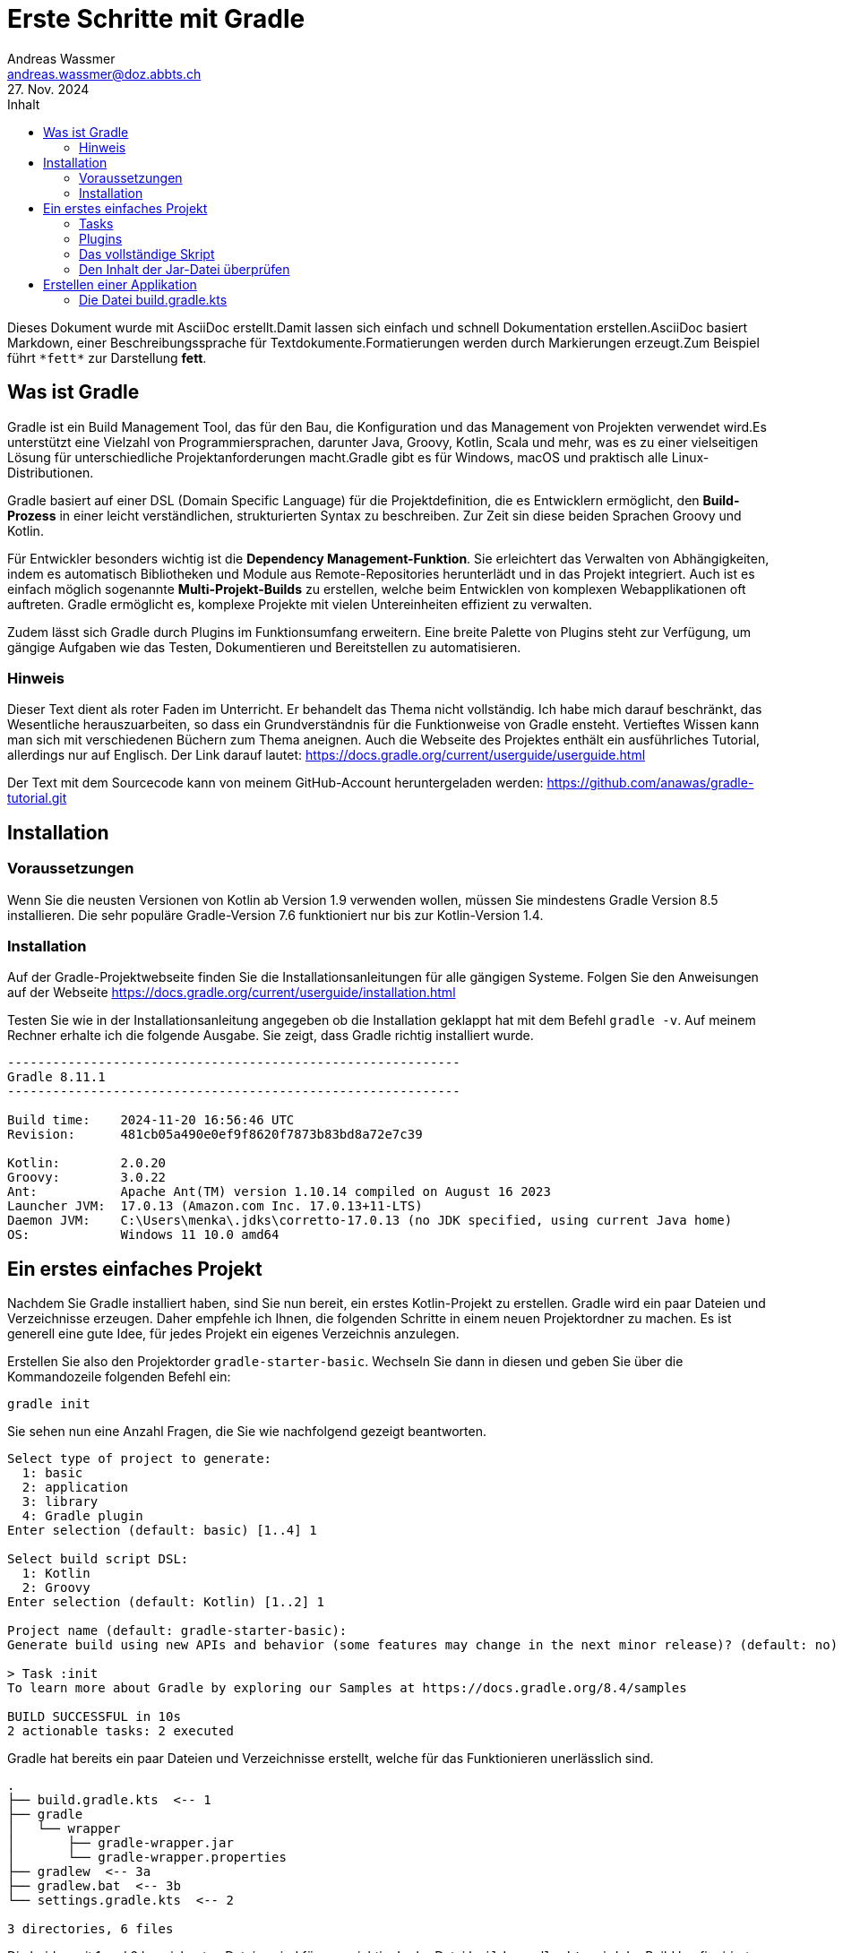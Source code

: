 = Erste Schritte mit Gradle
Andreas Wassmer <andreas.wassmer@doz.abbts.ch>
27. Nov. 2024
:toc: auto
:toc-title: Inhalt
:icons: font

Dieses Dokument wurde mit AsciiDoc erstellt.Damit lassen sich einfach und schnell Dokumentation erstellen.AsciiDoc basiert Markdown, einer Beschreibungssprache für Textdokumente.Formatierungen werden durch Markierungen erzeugt.Zum Beispiel führt `+*fett*+` zur Darstellung *fett*.

== Was ist Gradle
Gradle ist ein Build Management Tool, das für den Bau, die Konfiguration und das Management von Projekten verwendet wird.Es unterstützt eine Vielzahl von Programmiersprachen, darunter Java, Groovy, Kotlin, Scala und mehr, was es zu einer vielseitigen Lösung für unterschiedliche Projektanforderungen macht.Gradle gibt es für Windows, macOS und praktisch alle Linux-Distributionen.

Gradle basiert auf einer DSL (Domain Specific Language) für die Projektdefinition, die es Entwicklern ermöglicht, den *Build-Prozess* in einer leicht verständlichen, strukturierten Syntax zu beschreiben. Zur Zeit sin diese beiden Sprachen Groovy und Kotlin.

Für Entwickler besonders wichtig ist die *Dependency Management-Funktion*. Sie erleichtert das Verwalten von Abhängigkeiten, indem es automatisch Bibliotheken und Module aus Remote-Repositories herunterlädt und in das Projekt integriert. Auch ist es einfach möglich sogenannte *Multi-Projekt-Builds* zu erstellen, welche beim Entwicklen von komplexen Webapplikationen oft auftreten. Gradle ermöglicht es, komplexe Projekte mit vielen Untereinheiten effizient zu verwalten.

Zudem lässt sich Gradle durch Plugins im Funktionsumfang erweitern. Eine breite Palette von Plugins steht zur Verfügung, um gängige Aufgaben wie das Testen, Dokumentieren und Bereitstellen zu automatisieren.

=== Hinweis
Dieser Text dient als roter Faden im Unterricht. Er behandelt das Thema nicht vollständig. Ich habe mich darauf beschränkt, das Wesentliche herauszuarbeiten, so dass ein Grundverständnis für die Funktionweise von Gradle ensteht. Vertieftes Wissen kann man sich mit verschiedenen Büchern zum Thema aneignen. Auch die Webseite des Projektes enthält ein ausführliches Tutorial, allerdings nur auf Englisch. Der Link darauf lautet: https://docs.gradle.org/current/userguide/userguide.html

Der Text mit dem Sourcecode kann von meinem GitHub-Account heruntergeladen werden:
https://github.com/anawas/gradle-tutorial.git

== Installation

=== Voraussetzungen
Wenn Sie die neusten Versionen von Kotlin ab Version 1.9 verwenden wollen, müssen Sie mindestens Gradle Version 8.5 installieren. Die sehr populäre Gradle-Version 7.6 funktioniert nur bis zur Kotlin-Version 1.4.

=== Installation
Auf der Gradle-Projektwebseite finden Sie die Installationsanleitungen für alle gängigen Systeme. Folgen Sie den Anweisungen auf der Webseite https://docs.gradle.org/current/userguide/installation.html

Testen Sie wie in der Installationsanleitung angegeben ob die Installation geklappt hat mit dem Befehl `+gradle -v+`. Auf meinem Rechner erhalte ich die folgende Ausgabe. Sie zeigt, dass Gradle richtig installiert wurde.

----
------------------------------------------------------------
Gradle 8.11.1
------------------------------------------------------------

Build time:    2024-11-20 16:56:46 UTC
Revision:      481cb05a490e0ef9f8620f7873b83bd8a72e7c39

Kotlin:        2.0.20
Groovy:        3.0.22
Ant:           Apache Ant(TM) version 1.10.14 compiled on August 16 2023
Launcher JVM:  17.0.13 (Amazon.com Inc. 17.0.13+11-LTS)
Daemon JVM:    C:\Users\menka\.jdks\corretto-17.0.13 (no JDK specified, using current Java home)
OS:            Windows 11 10.0 amd64
----


== Ein erstes einfaches Projekt
Nachdem Sie Gradle installiert haben, sind Sie nun bereit, ein erstes Kotlin-Projekt zu erstellen. Gradle wird ein paar Dateien und Verzeichnisse erzeugen. Daher empfehle ich Ihnen, die folgenden Schritte in einem neuen Projektordner zu machen. Es ist generell eine gute Idee, für jedes Projekt ein eigenes Verzeichnis anzulegen.

Erstellen Sie also den Projektorder `+gradle-starter-basic+`. Wechseln Sie dann in diesen und geben Sie über die Kommandozeile folgenden Befehl ein:
[source]
----
gradle init
----

Sie sehen nun eine Anzahl Fragen, die Sie wie nachfolgend gezeigt beantworten.
----
Select type of project to generate:
  1: basic
  2: application
  3: library
  4: Gradle plugin
Enter selection (default: basic) [1..4] 1

Select build script DSL:
  1: Kotlin
  2: Groovy
Enter selection (default: Kotlin) [1..2] 1

Project name (default: gradle-starter-basic):
Generate build using new APIs and behavior (some features may change in the next minor release)? (default: no) [yes, no] no

> Task :init
To learn more about Gradle by exploring our Samples at https://docs.gradle.org/8.4/samples

BUILD SUCCESSFUL in 10s
2 actionable tasks: 2 executed
----

Gradle hat bereits ein paar Dateien und Verzeichnisse erstellt, welche für das Funktionieren unerlässlich sind.
----
.
├── build.gradle.kts  <-- 1
├── gradle
│   └── wrapper
│       ├── gradle-wrapper.jar
│       └── gradle-wrapper.properties
├── gradlew  <-- 3a
├── gradlew.bat  <-- 3b
└── settings.gradle.kts  <-- 2

3 directories, 6 files
----
Die beiden mit 1 und 2 bezeichneten Dateien sind für uns wichtig. In der Datei `+build.gradle.kts+` wird der Build konfiguiriert. Hier geben wir an, welche Sprache wir kompilieren, welche Abhängigkeiten wir benötigen und auch von welcher Form die Ausgabe ist. Für Java und Kotlin wird das meistens ein Jar-File sein. Für Webapplikationen nach dem Java2EE-Standard können dies aber auch War- oder Ear-Dateien sein.

Die Datei `+settings.grade.kts+` wird vor allem benötigt, wenn das Projekt aus Unterprojekten besteht. Eine Webapp in Java besteht beipielsweise aus einem Projekt für das Backend und einem für die Kommunikation mit der Datenbank. In diesen Fällen werden die Projekte in dieser Datei aufgeführt, damit Gradle diese ebenfalls erstellen kann.

Die beiden Dateien 3a und 3b sind Skriptdateien für den Wrapper. Dieser erlaubt das Erstellen des Projektes und dessen Ausführung ohne dass Gradle vorher installiert werden muss. Damit kann das Projekt auf jedem Rechner erstellt werden, auf dem eine Java-SDK installiert ist. Das Skript 3a wird auf Linux und macOS verwendet. Entwickler auf Windows nutzen die Datei mit der Endung .bat (3b). Über den Wrapper wird das Builden des Codes auch angestossen:
----
macOS / Linux:
./gradlew build

Windows
./gradlew.bat build
----

Probieren Sie es aus. Wir haben zwar noch keine Sourcedateien angelegt; das Erstellen des Projekts funktioniert aber bereits. Nach dem Ausführen des oben genannten Befehls sollte in etwa die folgende Ausgabe auf dem Bildschirm erscheinen:
----
> Task :buildEnvironment

------------------------------------------------------------
Root project 'temp'
------------------------------------------------------------

classpath
No dependencies

A web-based, searchable dependency report is available by adding the --scan option.

BUILD SUCCESSFUL in 400ms
1 actionable task: 1 executed
----

=== Tasks
Mit der Ausführung von `+./gradlew build+` (Windows `+./gradlew.bat build+`) haben Sie einen sogenannten Task von Gradle ausgeführt. Tasks sind Anweisungen an Gradle, etwas Bestimmtes zu tun. Hier zum Beispiel das komplette Projekt zu erstellen. Da wir noch nicht definiert haben, dass wir ein Kotlin-Projekt erstellen wollen, wird natürlich auch keines erstellt. Trotzdem wird durch `+build+` eine Default-Anweisung ausgeführt. Diese werden wir später dann für unsere Zwecke anpassen.

Im Basisprojekt sind bereits einige Aufgaben (Tasks) definiert, welche von Gradle ausgeführt werden können.
Welche das sind, können Sie mit dem Befehl `+gradle tasks+` anzeigen lassen.

----
Build Setup tasks
-----------------
init - Initializes a new Gradle build.
wrapper - Generates Gradle wrapper files.

Help tasks
----------
buildEnvironment - Displays all buildscript dependencies declared in root project 'temp'.
dependencies - Displays all dependencies declared in root project 'temp'.
dependencyInsight - Displays the insight into a specific dependency in root project 'temp'.
help - Displays a help message.
javaToolchains - Displays the detected java toolchains.
kotlinDslAccessorsReport - Prints the Kotlin code for accessing the currently available project extensions and conventions.
outgoingVariants - Displays the outgoing variants of root project 'temp'.
projects - Displays the sub-projects of root project 'temp'.
properties - Displays the properties of root project 'temp'.
resolvableConfigurations - Displays the configurations that can be resolved in root project 'temp'.
tasks - Displays the tasks runnable from root project 'temp'.
----

Interessant kann der Task `+javaToolchains+` sein. Damit lässt sich anzeigen, welche Javaversionen auf dem System installiert sind. Bei meinem Rechner lautet die Ausgabe:
----
> Task :javaToolchains

 + Options
     | Auto-detection:     Enabled
     | Auto-download:      Enabled

 + Eclipse Temurin JDK 17.0.8.1+1
     | Location:           /Users/andreas/.sdkman/candidates/java/17.0.8.1-tem
     | Language Version:   17
     | Vendor:             Eclipse Temurin
     | Architecture:       aarch64
     | Is JDK:             true
     | Detected by:        SDKMAN!

 + Eclipse Temurin JDK 21.0.1+12-LTS
     | Location:           /Users/andreas/.sdkman/candidates/java/21.0.1-tem
     | Language Version:   21
     | Vendor:             Eclipse Temurin
     | Architecture:       aarch64
     | Is JDK:             true
     | Detected by:        Current JVM


BUILD SUCCESSFUL in 399ms
1 actionable task: 1 executed
----

=== Plugins
Sie erinnern sich: wir wollen Gradle einsetzen, um ein Kotlin-Projekt zu erstellen. Dazu müssen wir einiges definieren:

1. Gradle muss wissen, dass wir mit Kotlin arbeiten
2. Wir müssen angeben, welche Version von Kotlin wir verwenden wollen
3. Es muss bekannt sein, wo die Source-Dateien zu finden sind
4. Wenn wir externe Bibliotheken verwenden wollen, z.B. JavaFX, müssen wir diese ebenfalls dem Projekt hinzufügen
5. Da wir unseren Code auch testen wollen, müssen wir definieren, welches Framework wir verwenden wollen und wo die Testdateien zu finden sind
6. Schlussendlich müssen wir die Sourcedateien in Klassen kompilieren und alles in eine Jar-Datei packen.
7. Damit wir die Jar-Datei auch ohne die IDE ausführen können, müssen wir über das Manifest angeben, wo die Main-Funktion zu finden ist.

Gradle bietet zu diesem Zweck sogenannte *Plugins* an. Diese können Sie sich vorstellen wie kleine Unterprogramme, welche bestimmte Aufgaben übernehmen. Solche Aufgaben können zum Beispiel das Aufführen von Tests sein oder das Kompilieren von Code. Es sei hier nur erwähnt, dass Sie solche Plugins auch selber schreiben können. Damit lassen sich auch komplexeste Aufgaben mit Gradle lösen.

Um ein Kotlin-Projekt zu erstellen, verwenden wir das Plugin `+kotlin+`. Dazu öffnen wir die Datei `+build.gradle.kts+`. Die Kommentarzeilen am Anfang können wir löschen. Dann fügen wir den folgenden Code ein:

----
plugins {
    kotlin("jvm").version("2.0.20")
}
----
Dies konfiguriert das Plugin so, dass der Code für die JVM erstellt wird und Kotlin in der zur Zeit aktuellen Version 2.0.20 verwendet wird. Sollten Sie eine andere Version installiert haben, so müssen Sie diese entsprechend angeben.

*Aufgabe*
Durch das Hinzufügen des Kotlin-Plugins sind neue Tasks hinzugekommen. Finden Sie heraus, welche es sind.

Als nächstes müssen wir die Abhängigkeiten angeben. Darunter versteht man externe Bibliotheken, welche wir zusätzlich benötigen. Das kann JavaFX sein oder Bibliotheken zum Zugriff auf Datenbanken. Im Moment haben wir keine solchen Abhängigkeiten. Jedoch benötigt Gradle zum Kompilieren unseres Codes ein paar Systembibliotheken. Diese findet es in einem zentralen Repository im Internet. Dieses findet sich unter der URL https://mvnrepository.com/repos/central. Die Entwickler von Gradle haben vorgesorgt. Wir können Gradle einfach mitteilen, wo es suchen soll. Dazu ergänzen wir die Datei `+build.gradle.kts+` wie folgt:
----
repositories {
    mavenCentral()
}
----

An dieser Stelle sollten wir uns um den Code kümmern. Das Plugin für Kotlin erwartet den Code an einer bestimmten Stelle, nämlich im Verzeichnis `+src/main/kotlin+`. Das ist eine Konvention, welche sich unter den Java- und Kotlinentwicklern durchgesetzt hat. Wenn wir unsere Sourcedateien dort ablegen, müssen wir nicht konfigurieren ("convention over configuration"); das Plugin findet sie und kompiliert sie. Als legen wir als nächstes dieses Verzeichnis an. Im gleichen Ordner wo unsere Build-Datei liegt, erzeugen Sie einen neuen Ordner inklusive Unterordner mit den Namen `+src/main/kotlin+`.
Wir wechseln in das Verzeichnis und legen dort die Datei `+Main.kt+` an. Das geht am besten über das IDE. Den Inhalt halten wir bewusst einfach:
----
fun main() {
    println("Hallo Gradle!")
}
----

Das Projektverzeichnis sieht nun so aus:
----
.
├── build.gradle.kts
├── gradle
│   └── wrapper
│       ├── gradle-wrapper.jar
│       └── gradle-wrapper.properties
├── gradlew
├── gradlew.bat
├── settings.gradle.kts
├── src
│   └── main
│       └── kotlin
│           └── Main.kt  <-- Die Sourcedatei
├── testmanifest.txt
└── tree.txt

6 directories, 9 files
----

Das reicht schon aus, um unser Projekt zu erstellen. Dies geschieht wiederum mit
----
./gradlew build
----

Wenn alles geklappt hat, erscheint die Meldung
----
BUILD SUCCESSFUL in 585ms
3 actionable tasks: 3 executed
----

Zusätzlich ist der Ordner `+build+` entstanden. Darin legt Gradle alle Dateien ab, welche beim Kompilieren entstehen. Dieser Ordner kann problemlos gelöscht werden, da dessen Inhalt mit Gradle jederzeit wieder erzeugt werden kann. Auch wird dieser Ordner nicht in ein Git-Repository aufgenommen. Das können Sie überprüfen, in dem Sie einen Blick in die Datei `+.gitignore+` werfen.

Uns interessiert der Inhalt des Ordners `+build/libs+`. Dort liegt die ausführbare Jar-Datei unseres Projekt. Wenn sie dieses wie ich `+gradle-start+` genannt haben, dann liegt jetzt dort eine Datei mit dem Namen `+gradle-start.jar+`. Das ist das ausführbare Kotlin-Programm.

----
build
├── classes
│   └── kotlin
│       └── main
│           └── META-INF
├── kotlin
│   └── compileKotlin
│       ├── cacheable
│       │   └── caches-jvm
│       │       ├── inputs
│       │       ├── jvm
│       │       │   └── kotlin
│       │       └── lookups
│       ├── classpath-snapshot
│       └── local-state
├── libs  <-- Hier liegt das Jar-File
└── tmp
    └── jar
----

Warten Sie noch mit dem Ausführen der Jar-Datei. Sie wird so nicht funktionieren. Wenn Sie sie starten mit
----
java -jar build/libs/gradle-start.jar
----
oder auch mit
----
kotlin build/libs/gradle-start.jar
----
wird der Fehler erscheinen

----
error: no Main-Class entry found in manifest in build/libs/gradle-start.jar
----
Dies liegt daran, dass die JVM nicht weiss, was Sie ausführen soll. Es fehlt die Manifest-Datei, welche festelegt, wo das Hauptprogramm liegt. Diese Eigenart von Kotlin (und Java) nervt mich am meisten. Anderen geht es ebenso, daher können wir Gradle anweisen, diese Datei für uns zu erzeugen und ins Jar-File zu verpacken. Dazu fügen wir unserer Builddatei `+build.gradle.kts+` die folgenden Zeilen hinzu:
----
tasks.withType<Jar> {
    manifest {
        attributes("Main-Class" to "MainKt")
    }
}
----

Wenn wir in unserem Code packages verwenden, müssen wir den Namen der Main-Klasse anpassen. Haben wir die Main-Funktion unserer Kotlin-App zum Beispiel im Package `ch.abbts.swends` abgelegt, so lauten die Zeilen wie folgt:
----
tasks.withType<Jar> {
    manifest {
        attributes("Main-Class" to "ch.abbts.swends.MainKt")
    }
}
----


=== Das vollständige Skript
Die Datei `+build.gradle.kts+` sollte nun wie folgt aussehen.
----

plugins {
    kotlin("jvm").version("2.0.20")
}

repositories {
    mavenCentral()
}

tasks.withType<Jar> {
    manifest {
        attributes("Main-Class" to "MainKt")
    }
}

----

Wir löschen das Verzeichnis `+build+` und erstellen das Projekt neu. Wir können das auf einer Zeile erledigen:
----
./gradlew clean build
----

Der Task `+clean+` löscht das gesamte Build-Verzeichnis bevor es mit `+build+` neu erstellt wird.

Nun lässt sich unser Programm starten:
----
java -jar build/libs/gradle-start.jar
----

Auf dem Bildschirm sollte nun die Zeile erscheinen
----
Hallo Gradle!
----

=== Den Inhalt der Jar-Datei überprüfen
Dass alles korrekt verpackt wurde, können wir überprüfen, indem wir den Inhalt der Jar-Datei anzeigen:
----
jar tf build/libs/gradle-start.jar
----

In der Eingabeaufforderung erscheint die Ausgabe
----
META-INF/
META-INF/MANIFEST.MF
META-INF/gradle-start.kotlin_module
MainKt.class  <-- Das ist die angegebene Main-Klasse
----

== Erstellen einer Applikation
Mit dem bisher Erreichten können wir eine einfache Kotlin-Anwendung erstellen und unabhängig von der IDE ausführen. Wollen wir den Code testen, müssen wir zusätzliche Abhängigkeiten hinzufügen. Zudem müssen wir das korrekte Verzeichnis für den Sourcecode noch von Hand erzeugen. Abhilfe schafft das Plugin `+application+`. Dieses erweitert das Kotlin-Plugin vor allem um zwei neue Tasks.

|===

|`+assembleDist+` |Erzeugt die Jar-Datei und packt sie in ein Tar- und ein Zip File.

|`+run+` | Erzeugt das Projekt und startet es
|===

Die Tar-Datei ist unter Linux eine beliebte Form, um mehrere Dateien zusammenzufassen. Die Zip-Datei kennen Sie. Diese funktioniert auf allen Systemen, wird aber vor allem für Windows und macOS eingesetzt. In den Dateien befindet sich alles Nötige, um den Code auszuführen. Das Hauptprogramm ist von den Bibliotheken getrennt. Dadurch lassen sich letztere einfacher Updaten. Für das Ausführen stehen Skripts zur Verfügung. Ein typisches Verzeichnis sieht wie folgt aus:
----
├── bin
│   ├── app  <-- Damit lässt sich das Programm starten
│   └── app.bat  <-- Dieses Skript ist für Windows
└── lib
    ├── annotations-13.0.jar
    ├── app.jar  <-- Das ist unser Code
    ├── checker-qual-3.33.0.jar
    ├── error_prone_annotations-2.18.0.jar
    ├── failureaccess-1.0.1.jar
    ├── guava-32.1.1-jre.jar
    ├── jsr305-3.0.2.jar
    └── kotlin-stdlib-1.9.21.jar
----

Um die erwähnte Appliaktion zu erstellen genügt es, dem Build-Script das Plugin `+application+` hinzuzufügen. Noch einfacher geht es, wenn schon das Projekt als Applikation erzeugt wird. Dies erreicht man, wenn die Initialisierung erfolgt mit
----
./gradlew init --type kotlin-application
----

Beim Erzeugen wird man nach dem Namen des Source-Packages gefragt. Hier gibt man in der Regel den umgekehrten Domainnamen der Firma oder seiner Webseite ein. Also zum Beispiel `+com.example.ndsswe+`. Natürlich kann man auch andere Bezeichner wählen. Sie sollten darauf achten, keine Sonderzeichen, Zahlen und Bindestriche zu verwenden.

Danach erzeugt Gradle ein erweitertes Projekverzeichnis:
----
.
├── app
│   ├── build.gradle.kts
│   └── src
│       ├── main
│       │   ├── kotlin
│       │   │   └── com
│       │   │       └── example
│       │   │           └── ndsswe
│       │   │               └── App.kt
│       │   └── resources
│       └── test
│           ├── kotlin
│           │   └── com
│           │       └── example
│           │           └── ndsswe
│           │               └── AppTest.kt
│           └── resources
├── gradle
│   └── wrapper
│       ├── gradle-wrapper.jar
│       └── gradle-wrapper.properties
├── gradlew
├── gradlew.bat
└── settings.gradle.kts
----

Neu gegenüber dem Basisprojekt ist, dass die Sourceodes nun in einem Ordner `+app+` untergebracht sind. Wir erkennen, dass aus dem angegebenen Sourcepackagename weitere Unterorder wurden. Zudem ist der neue Ordner `+test+` hinzugekommen. Dort werden die Testdateien gespeichert. Man erkennt, dass auch jeweils zwei Beispieldateien angelegt wurden: `+App.kt+` und `+AppTest.kt+`.

Sowohl für die Tests als auch für das eigentliche Programm können weitere Ressourcen (Bilder usw.) in den Verzeichnissen `+resources+` gespeichert werden. Sie finden dann automatisch den Weg in die fertige Appliaktion.

=== Die Datei build.gradle.kts
Ein Blick in die Builddatei zeigt, dass das Erzeugen einer Applikation komplizierter geworden ist:
----
plugins {
    // Apply the org.jetbrains.kotlin.jvm Plugin to add support for Kotlin.
    id("org.jetbrains.kotlin.jvm") version "1.9.10"

    // Apply the application plugin to add support for building a CLI application in Java.
    application
}

repositories {
    // Use Maven Central for resolving dependencies.
    mavenCentral()
}

dependencies {
    // Use the Kotlin JUnit 5 integration.
    testImplementation("org.jetbrains.kotlin:kotlin-test-junit5")

    // Use the JUnit 5 integration.
    testImplementation("org.junit.jupiter:junit-jupiter-engine:5.9.3")

    testRuntimeOnly("org.junit.platform:junit-platform-launcher")

    // This dependency is used by the application.
    implementation("com.google.guava:guava:32.1.1-jre")
}

// Apply a specific Java toolchain to ease working on different environments.
java {
    toolchain {
        languageVersion.set(JavaLanguageVersion.of(21))
    }
}

application {
    // Define the main class for the application.
    mainClass.set("com.example.ndsswe.AppKt")
}

tasks.named<Test>("test") {
    // Use JUnit Platform for unit tests.
    useJUnitPlatform()
}
----

Trotzdem bleibt es für uns einfach. Die Sourcefiles kommen in das Verzeichnis `+app/src/main/kotlin+`, die Dateien mit den Unittests in `+app/src/test/kotlin+`. Allfällige Bilder, Texte, Icons oder ähnliches werden in den beiden Ordnern `+resources+` abgelegt.

Das Projekt erzeugt man wie gewohnt mit
----
./gradlew build
----
Dabei werden auch gleichzeitig die Unittests ausgeführt. Nur wenn diese erfolgreich sind, wird das Projekt erstellt. Will man nur die Tests ausführen, kann man dies mit `+./gradlew test+` erreichen.

Haben Sie alles zusammen und wollen die Software Ihrem Dozenten zur Beurteilung einreichen, können Sie alles zusammen in eine Zip-Datei packen. Dies geschieht wie oben erwähnt mit
----
./gradlew distZip
----

